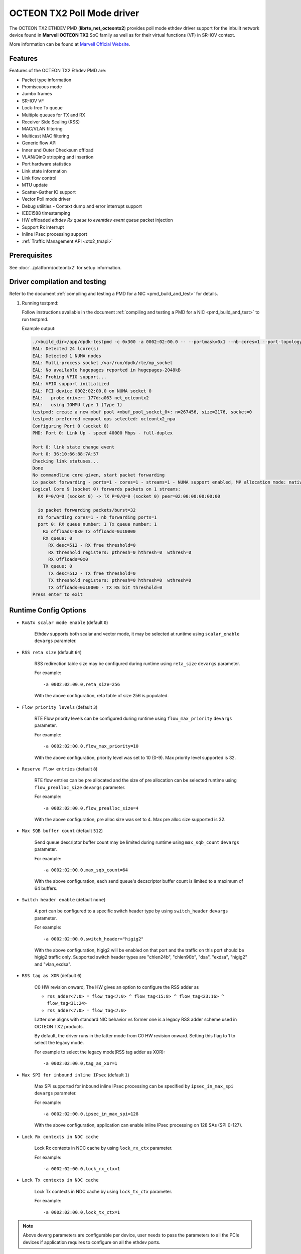 ..  SPDX-License-Identifier: BSD-3-Clause
    Copyright(C) 2019 Marvell International Ltd.

OCTEON TX2 Poll Mode driver
===========================

The OCTEON TX2 ETHDEV PMD (**librte_net_octeontx2**) provides poll mode ethdev
driver support for the inbuilt network device found in **Marvell OCTEON TX2**
SoC family as well as for their virtual functions (VF) in SR-IOV context.

More information can be found at `Marvell Official Website
<https://www.marvell.com/embedded-processors/infrastructure-processors>`_.

Features
--------

Features of the OCTEON TX2 Ethdev PMD are:

- Packet type information
- Promiscuous mode
- Jumbo frames
- SR-IOV VF
- Lock-free Tx queue
- Multiple queues for TX and RX
- Receiver Side Scaling (RSS)
- MAC/VLAN filtering
- Multicast MAC filtering
- Generic flow API
- Inner and Outer Checksum offload
- VLAN/QinQ stripping and insertion
- Port hardware statistics
- Link state information
- Link flow control
- MTU update
- Scatter-Gather IO support
- Vector Poll mode driver
- Debug utilities - Context dump and error interrupt support
- IEEE1588 timestamping
- HW offloaded `ethdev Rx queue` to `eventdev event queue` packet injection
- Support Rx interrupt
- Inline IPsec processing support
- :ref:`Traffic Management API <otx2_tmapi>`

Prerequisites
-------------

See :doc:`../platform/octeontx2` for setup information.


Driver compilation and testing
------------------------------

Refer to the document :ref:`compiling and testing a PMD for a NIC <pmd_build_and_test>`
for details.

#. Running testpmd:

   Follow instructions available in the document
   :ref:`compiling and testing a PMD for a NIC <pmd_build_and_test>`
   to run testpmd.

   Example output:

   .. code-block:: console

      ./<build_dir>/app/dpdk-testpmd -c 0x300 -a 0002:02:00.0 -- --portmask=0x1 --nb-cores=1 --port-topology=loop --rxq=1 --txq=1
      EAL: Detected 24 lcore(s)
      EAL: Detected 1 NUMA nodes
      EAL: Multi-process socket /var/run/dpdk/rte/mp_socket
      EAL: No available hugepages reported in hugepages-2048kB
      EAL: Probing VFIO support...
      EAL: VFIO support initialized
      EAL: PCI device 0002:02:00.0 on NUMA socket 0
      EAL:   probe driver: 177d:a063 net_octeontx2
      EAL:   using IOMMU type 1 (Type 1)
      testpmd: create a new mbuf pool <mbuf_pool_socket_0>: n=267456, size=2176, socket=0
      testpmd: preferred mempool ops selected: octeontx2_npa
      Configuring Port 0 (socket 0)
      PMD: Port 0: Link Up - speed 40000 Mbps - full-duplex

      Port 0: link state change event
      Port 0: 36:10:66:88:7A:57
      Checking link statuses...
      Done
      No commandline core given, start packet forwarding
      io packet forwarding - ports=1 - cores=1 - streams=1 - NUMA support enabled, MP allocation mode: native
      Logical Core 9 (socket 0) forwards packets on 1 streams:
        RX P=0/Q=0 (socket 0) -> TX P=0/Q=0 (socket 0) peer=02:00:00:00:00:00

        io packet forwarding packets/burst=32
        nb forwarding cores=1 - nb forwarding ports=1
        port 0: RX queue number: 1 Tx queue number: 1
          Rx offloads=0x0 Tx offloads=0x10000
          RX queue: 0
            RX desc=512 - RX free threshold=0
            RX threshold registers: pthresh=0 hthresh=0  wthresh=0
            RX Offloads=0x0
          TX queue: 0
            TX desc=512 - TX free threshold=0
            TX threshold registers: pthresh=0 hthresh=0  wthresh=0
            TX offloads=0x10000 - TX RS bit threshold=0
      Press enter to exit

Runtime Config Options
----------------------

- ``Rx&Tx scalar mode enable`` (default ``0``)

   Ethdev supports both scalar and vector mode, it may be selected at runtime
   using ``scalar_enable`` ``devargs`` parameter.

- ``RSS reta size`` (default ``64``)

   RSS redirection table size may be configured during runtime using ``reta_size``
   ``devargs`` parameter.

   For example::

      -a 0002:02:00.0,reta_size=256

   With the above configuration, reta table of size 256 is populated.

- ``Flow priority levels`` (default ``3``)

   RTE Flow priority levels can be configured during runtime using
   ``flow_max_priority`` ``devargs`` parameter.

   For example::

      -a 0002:02:00.0,flow_max_priority=10

   With the above configuration, priority level was set to 10 (0-9). Max
   priority level supported is 32.

- ``Reserve Flow entries`` (default ``8``)

   RTE flow entries can be pre allocated and the size of pre allocation can be
   selected runtime using ``flow_prealloc_size`` ``devargs`` parameter.

   For example::

      -a 0002:02:00.0,flow_prealloc_size=4

   With the above configuration, pre alloc size was set to 4. Max pre alloc
   size supported is 32.

- ``Max SQB buffer count`` (default ``512``)

   Send queue descriptor buffer count may be limited during runtime using
   ``max_sqb_count`` ``devargs`` parameter.

   For example::

      -a 0002:02:00.0,max_sqb_count=64

   With the above configuration, each send queue's decscriptor buffer count is
   limited to a maximum of 64 buffers.

- ``Switch header enable`` (default ``none``)

   A port can be configured to a specific switch header type by using
   ``switch_header`` ``devargs`` parameter.

   For example::

      -a 0002:02:00.0,switch_header="higig2"

   With the above configuration, higig2 will be enabled on that port and the
   traffic on this port should be higig2 traffic only. Supported switch header
   types are "chlen24b", "chlen90b", "dsa", "exdsa", "higig2" and "vlan_exdsa".

- ``RSS tag as XOR`` (default ``0``)

   C0 HW revision onward, The HW gives an option to configure the RSS adder as

   * ``rss_adder<7:0> = flow_tag<7:0> ^ flow_tag<15:8> ^ flow_tag<23:16> ^ flow_tag<31:24>``

   * ``rss_adder<7:0> = flow_tag<7:0>``

   Latter one aligns with standard NIC behavior vs former one is a legacy
   RSS adder scheme used in OCTEON TX2 products.

   By default, the driver runs in the latter mode from C0 HW revision onward.
   Setting this flag to 1 to select the legacy mode.

   For example to select the legacy mode(RSS tag adder as XOR)::

      -a 0002:02:00.0,tag_as_xor=1

- ``Max SPI for inbound inline IPsec`` (default ``1``)

   Max SPI supported for inbound inline IPsec processing can be specified by
   ``ipsec_in_max_spi`` ``devargs`` parameter.

   For example::

      -a 0002:02:00.0,ipsec_in_max_spi=128

   With the above configuration, application can enable inline IPsec processing
   on 128 SAs (SPI 0-127).

- ``Lock Rx contexts in NDC cache``

   Lock Rx contexts in NDC cache by using ``lock_rx_ctx`` parameter.

   For example::

      -a 0002:02:00.0,lock_rx_ctx=1

- ``Lock Tx contexts in NDC cache``

   Lock Tx contexts in NDC cache by using ``lock_tx_ctx`` parameter.

   For example::

      -a 0002:02:00.0,lock_tx_ctx=1

.. note::

   Above devarg parameters are configurable per device, user needs to pass the
   parameters to all the PCIe devices if application requires to configure on
   all the ethdev ports.

- ``Lock NPA contexts in NDC``

   Lock NPA aura and pool contexts in NDC cache.
   The device args take hexadecimal bitmask where each bit represent the
   corresponding aura/pool id.

   For example::

      -a 0002:02:00.0,npa_lock_mask=0xf

.. _otx2_tmapi:

Traffic Management API
----------------------

OCTEON TX2 PMD supports generic DPDK Traffic Management API which allows to
configure the following features:

#. Hierarchical scheduling
#. Single rate - Two color, Two rate - Three color shaping

Both DWRR and Static Priority(SP) hierarchial scheduling is supported.

Every parent can have atmost 10 SP Children and unlimited DWRR children.

Both PF & VF supports traffic management API with PF supporting 6 levels
and VF supporting 5 levels of topology.

Limitations
-----------

``mempool_octeontx2`` external mempool handler dependency
~~~~~~~~~~~~~~~~~~~~~~~~~~~~~~~~~~~~~~~~~~~~~~~~~~~~~~~~~

The OCTEON TX2 SoC family NIC has inbuilt HW assisted external mempool manager.
``net_octeontx2`` pmd only works with ``mempool_octeontx2`` mempool handler
as it is performance wise most effective way for packet allocation and Tx buffer
recycling on OCTEON TX2 SoC platform.

CRC stripping
~~~~~~~~~~~~~

The OCTEON TX2 SoC family NICs strip the CRC for every packet being received by
the host interface irrespective of the offload configuration.

Multicast MAC filtering
~~~~~~~~~~~~~~~~~~~~~~~

``net_octeontx2`` pmd supports multicast mac filtering feature only on physical
function devices.

SDP interface support
~~~~~~~~~~~~~~~~~~~~~
OCTEON TX2 SDP interface support is limited to PF device, No VF support.

Inline Protocol Processing
~~~~~~~~~~~~~~~~~~~~~~~~~~
``net_octeontx2`` pmd doesn't support the following features for packets to be
inline protocol processed.
- TSO offload
- VLAN/QinQ offload
- Fragmentation

Debugging Options
-----------------

.. _table_octeontx2_ethdev_debug_options:

.. table:: OCTEON TX2 ethdev debug options

   +---+------------+-------------------------------------------------------+
   | # | Component  | EAL log command                                       |
   +===+============+=======================================================+
   | 1 | NIX        | --log-level='pmd\.net.octeontx2,8'                    |
   +---+------------+-------------------------------------------------------+
   | 2 | NPC        | --log-level='pmd\.net.octeontx2\.flow,8'              |
   +---+------------+-------------------------------------------------------+

RTE Flow Support
----------------

The OCTEON TX2 SoC family NIC has support for the following patterns and
actions.

Patterns:

.. _table_octeontx2_supported_flow_item_types:

.. table:: Item types

   +----+--------------------------------+
   | #  | Pattern Type                   |
   +====+================================+
   | 1  | RTE_FLOW_ITEM_TYPE_ETH         |
   +----+--------------------------------+
   | 2  | RTE_FLOW_ITEM_TYPE_VLAN        |
   +----+--------------------------------+
   | 3  | RTE_FLOW_ITEM_TYPE_E_TAG       |
   +----+--------------------------------+
   | 4  | RTE_FLOW_ITEM_TYPE_IPV4        |
   +----+--------------------------------+
   | 5  | RTE_FLOW_ITEM_TYPE_IPV6        |
   +----+--------------------------------+
   | 6  | RTE_FLOW_ITEM_TYPE_ARP_ETH_IPV4|
   +----+--------------------------------+
   | 7  | RTE_FLOW_ITEM_TYPE_MPLS        |
   +----+--------------------------------+
   | 8  | RTE_FLOW_ITEM_TYPE_ICMP        |
   +----+--------------------------------+
   | 9  | RTE_FLOW_ITEM_TYPE_UDP         |
   +----+--------------------------------+
   | 10 | RTE_FLOW_ITEM_TYPE_TCP         |
   +----+--------------------------------+
   | 11 | RTE_FLOW_ITEM_TYPE_SCTP        |
   +----+--------------------------------+
   | 12 | RTE_FLOW_ITEM_TYPE_ESP         |
   +----+--------------------------------+
   | 13 | RTE_FLOW_ITEM_TYPE_GRE         |
   +----+--------------------------------+
   | 14 | RTE_FLOW_ITEM_TYPE_NVGRE       |
   +----+--------------------------------+
   | 15 | RTE_FLOW_ITEM_TYPE_VXLAN       |
   +----+--------------------------------+
   | 16 | RTE_FLOW_ITEM_TYPE_GTPC        |
   +----+--------------------------------+
   | 17 | RTE_FLOW_ITEM_TYPE_GTPU        |
   +----+--------------------------------+
   | 18 | RTE_FLOW_ITEM_TYPE_GENEVE      |
   +----+--------------------------------+
   | 19 | RTE_FLOW_ITEM_TYPE_VXLAN_GPE   |
   +----+--------------------------------+
   | 20 | RTE_FLOW_ITEM_TYPE_IPV6_EXT    |
   +----+--------------------------------+
   | 21 | RTE_FLOW_ITEM_TYPE_VOID        |
   +----+--------------------------------+
   | 22 | RTE_FLOW_ITEM_TYPE_ANY         |
   +----+--------------------------------+
   | 23 | RTE_FLOW_ITEM_TYPE_GRE_KEY     |
   +----+--------------------------------+
   | 24 | RTE_FLOW_ITEM_TYPE_HIGIG2      |
   +----+--------------------------------+
   | 25 | RTE_FLOW_ITEM_TYPE_RAW         |
   +----+--------------------------------+

.. note::

   ``RTE_FLOW_ITEM_TYPE_GRE_KEY`` works only when checksum and routing
   bits in the GRE header are equal to 0.

Actions:

.. _table_octeontx2_supported_ingress_action_types:

.. table:: Ingress action types

   +----+-----------------------------------------+
   | #  | Action Type                             |
   +====+=========================================+
   | 1  | RTE_FLOW_ACTION_TYPE_VOID               |
   +----+-----------------------------------------+
   | 2  | RTE_FLOW_ACTION_TYPE_MARK               |
   +----+-----------------------------------------+
   | 3  | RTE_FLOW_ACTION_TYPE_FLAG               |
   +----+-----------------------------------------+
   | 4  | RTE_FLOW_ACTION_TYPE_COUNT              |
   +----+-----------------------------------------+
   | 5  | RTE_FLOW_ACTION_TYPE_DROP               |
   +----+-----------------------------------------+
   | 6  | RTE_FLOW_ACTION_TYPE_QUEUE              |
   +----+-----------------------------------------+
   | 7  | RTE_FLOW_ACTION_TYPE_RSS                |
   +----+-----------------------------------------+
   | 8  | RTE_FLOW_ACTION_TYPE_SECURITY           |
   +----+-----------------------------------------+
   | 9  | RTE_FLOW_ACTION_TYPE_PF                 |
   +----+-----------------------------------------+
   | 10 | RTE_FLOW_ACTION_TYPE_VF                 |
   +----+-----------------------------------------+
   | 11 | RTE_FLOW_ACTION_TYPE_OF_POP_VLAN        |
   +----+-----------------------------------------+
   | 12 | RTE_FLOW_ACTION_TYPE_PORT_ID            |
   +----+-----------------------------------------+

.. note::

   ``RTE_FLOW_ACTION_TYPE_PORT_ID`` is only supported between PF and its VFs.

.. _table_octeontx2_supported_egress_action_types:

.. table:: Egress action types

   +----+-----------------------------------------+
   | #  | Action Type                             |
   +====+=========================================+
   | 1  | RTE_FLOW_ACTION_TYPE_COUNT              |
   +----+-----------------------------------------+
   | 2  | RTE_FLOW_ACTION_TYPE_DROP               |
   +----+-----------------------------------------+
   | 3  | RTE_FLOW_ACTION_TYPE_OF_PUSH_VLAN       |
   +----+-----------------------------------------+
   | 4  | RTE_FLOW_ACTION_TYPE_OF_SET_VLAN_VID    |
   +----+-----------------------------------------+
   | 5  | RTE_FLOW_ACTION_TYPE_OF_SET_VLAN_PCP    |
   +----+-----------------------------------------+

Custom protocols supported in RTE Flow
~~~~~~~~~~~~~~~~~~~~~~~~~~~~~~~~~~~~~~

The ``RTE_FLOW_ITEM_TYPE_RAW`` can be used to parse the below custom protocols.

* ``vlan_exdsa`` and ``exdsa`` can be parsed at L2 level.
* ``NGIO`` can be parsed at L3 level.

For ``vlan_exdsa`` and ``exdsa``, the port has to be configured with the
respective switch header.

For example::

   -a 0002:02:00.0,switch_header="vlan_exdsa"

The below fields of ``struct rte_flow_item_raw`` shall be used to specify the
pattern.

- ``relative`` Selects the layer at which parsing is done.

  - 0 for ``exdsa`` and ``vlan_exdsa``.

  - 1 for  ``NGIO``.

- ``offset`` The offset in the header where the pattern should be matched.
- ``length`` Length of the pattern.
- ``pattern`` Pattern as a byte string.

Example usage in testpmd::

   ./dpdk-testpmd -c 3 -w 0002:02:00.0,switch_header=exdsa -- -i \
                  --rx-offloads=0x00080000 --rxq 8 --txq 8
   testpmd> flow create 0 ingress pattern eth / raw relative is 0 pattern \
          spec ab pattern mask ab offset is 4 / end actions queue index 1 / end

